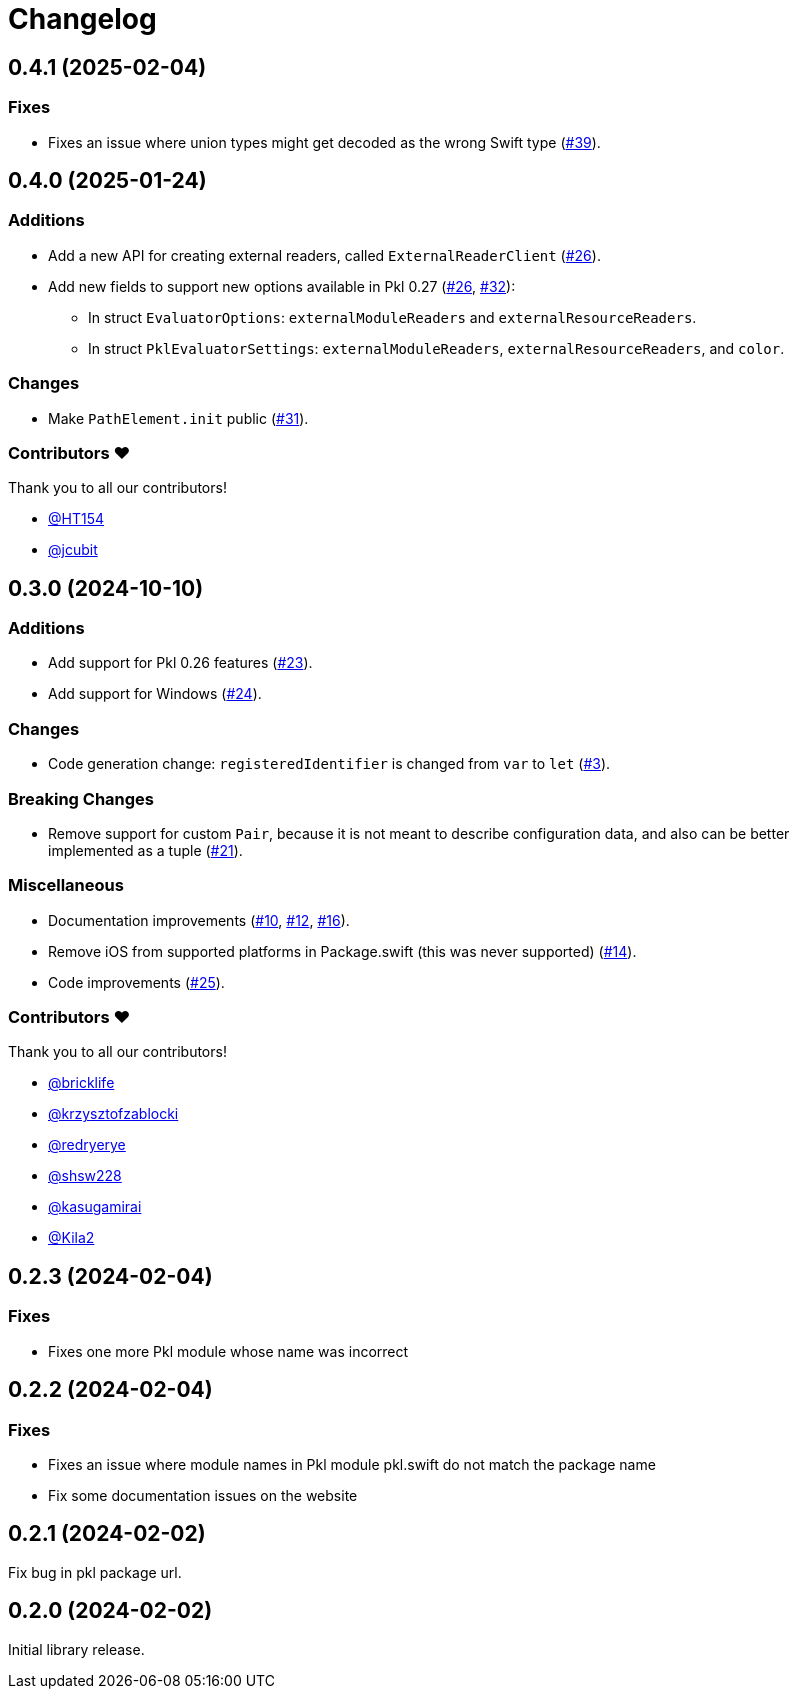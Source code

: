 = Changelog

[[release-0.4.1]]
== 0.4.1 (2025-02-04)

=== Fixes

* Fixes an issue where union types might get decoded as the wrong Swift type (https://github.com/apple/pkl-swift/pull/39[#39]).

[[release-0.4.0]]
== 0.4.0 (2025-01-24)

=== Additions

* Add a new API for creating external readers, called `ExternalReaderClient` (https://github.com/apple/pkl-swift/pull/26[#26]).
* Add new fields to support new options available in Pkl 0.27 (https://github.com/apple/pkl-swift/pull/26[#26], https://github.com/apple/pkl-swift/pull/32[#32]):
    - In struct `EvaluatorOptions`: `externalModuleReaders` and `externalResourceReaders`.
    - In struct `PklEvaluatorSettings`: `externalModuleReaders`, `externalResourceReaders`, and `color`.

=== Changes

* Make `PathElement.init` public (https://github.com/apple/pkl-swift/pull/31[#31]).

=== Contributors ❤️

Thank you to all our contributors!

* https://github.com/HT154[@HT154]
* https://github.com/jcubit[@jcubit]

[[release-0.3.0]]
== 0.3.0 (2024-10-10)

=== Additions

* Add support for Pkl 0.26 features (https://github.com/apple/pkl-swift/pull/23[#23]).
* Add support for Windows (https://github.com/apple/pkl-swift/pull/24[#24]).

=== Changes

* Code generation change: `registeredIdentifier` is changed from `var` to `let` (https://github.com/apple/pkl-swift/pull/3[#3]).

=== Breaking Changes

* Remove support for custom `Pair`, because it is not meant to describe configuration data, and also can be better implemented as a tuple (https://github.com/apple/pkl-swift/pull/21[#21]).

=== Miscellaneous

* Documentation improvements (https://github.com/apple/pkl-swift/pull/10[#10], https://github.com/apple/pkl-swift/pull/12[#12], https://github.com/apple/pkl-swift/pull/16[#16]).
* Remove iOS from supported platforms in Package.swift (this was never supported) (https://github.com/apple/pkl-swift/pull/14[#14]).
* Code improvements (https://github.com/apple/pkl-swift/pull/25[#25]).

=== Contributors ❤️

Thank you to all our contributors!

* https://github.com/bricklife[@bricklife]
* https://github.com/krzysztofzablocki[@krzysztofzablocki]
* https://github.com/redryerye[@redryerye]
* https://github.com/shsw228[@shsw228]
* https://github.com/kasugamirai[@kasugamirai]
* https://github.com/Kila2[@Kila2]

[[release-0.2.3]]
== 0.2.3 (2024-02-04)

=== Fixes

* Fixes one more Pkl module whose name was incorrect

[[release-0.2.2]]
== 0.2.2 (2024-02-04)

=== Fixes

* Fixes an issue where module names in Pkl module pkl.swift do not match the package name
* Fix some documentation issues on the website

[[release-0.2.1]]
== 0.2.1 (2024-02-02)

Fix bug in pkl package url.

[[release-0.2.0]]
== 0.2.0 (2024-02-02)

Initial library release.